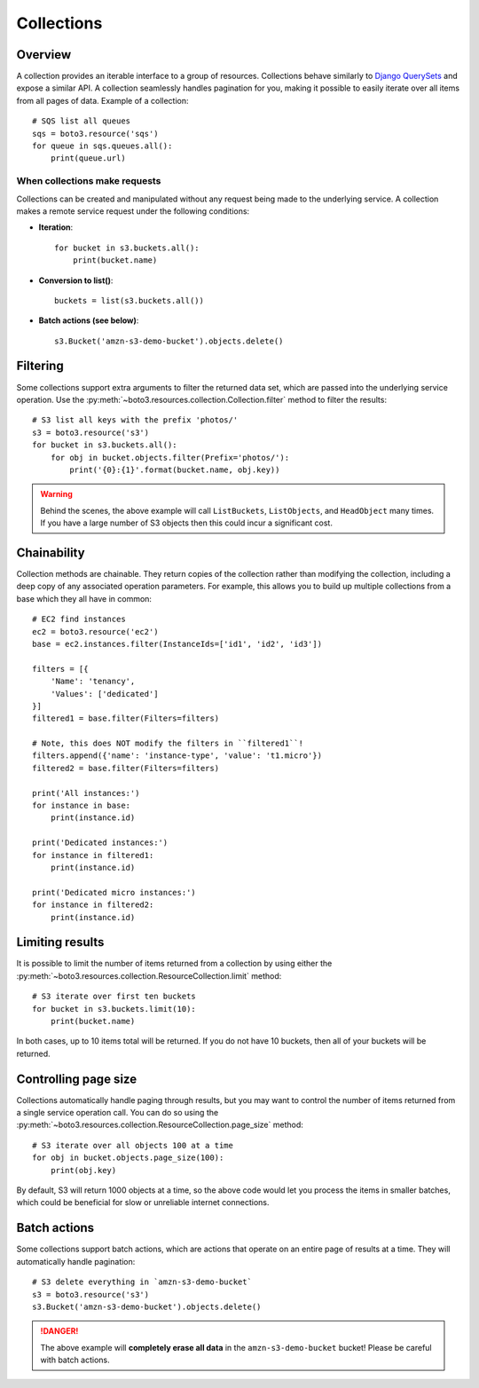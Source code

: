 .. _guide_collections:

Collections
===========

Overview
--------
A collection provides an iterable interface to a group of resources.
Collections behave similarly to
`Django QuerySets <https://docs.djangoproject.com/en/4.2/ref/models/querysets/>`_
and expose a similar API. A collection seamlessly handles pagination for
you, making it possible to easily iterate over all items from all pages of
data. Example of a collection::

    # SQS list all queues
    sqs = boto3.resource('sqs')
    for queue in sqs.queues.all():
        print(queue.url)

When collections make requests
~~~~~~~~~~~~~~~~~~~~~~~~~~~~~~
Collections can be created and manipulated without any request being made
to the underlying service. A collection makes a remote service request under
the following conditions:

* **Iteration**::

      for bucket in s3.buckets.all():
          print(bucket.name)

* **Conversion to list()**::

      buckets = list(s3.buckets.all())

* **Batch actions (see below)**::

      s3.Bucket('amzn-s3-demo-bucket').objects.delete()

Filtering
---------
Some collections support extra arguments to filter the returned data set,
which are passed into the underlying service operation. Use the
:py:meth:`~boto3.resources.collection.Collection.filter` method to filter
the results::

    # S3 list all keys with the prefix 'photos/'
    s3 = boto3.resource('s3')
    for bucket in s3.buckets.all():
        for obj in bucket.objects.filter(Prefix='photos/'):
            print('{0}:{1}'.format(bucket.name, obj.key))

.. warning::

   Behind the scenes, the above example will call ``ListBuckets``,
   ``ListObjects``, and ``HeadObject`` many times. If you have a large
   number of S3 objects then this could incur a significant cost.

Chainability
------------
Collection methods are chainable. They return copies of the collection
rather than modifying the collection, including a deep copy of any
associated operation parameters. For example, this allows you
to build up multiple collections from a base which they all have
in common::

    # EC2 find instances
    ec2 = boto3.resource('ec2')
    base = ec2.instances.filter(InstanceIds=['id1', 'id2', 'id3'])

    filters = [{
        'Name': 'tenancy',
        'Values': ['dedicated']
    }]
    filtered1 = base.filter(Filters=filters)

    # Note, this does NOT modify the filters in ``filtered1``!
    filters.append({'name': 'instance-type', 'value': 't1.micro'})
    filtered2 = base.filter(Filters=filters)

    print('All instances:')
    for instance in base:
        print(instance.id)

    print('Dedicated instances:')
    for instance in filtered1:
        print(instance.id)

    print('Dedicated micro instances:')
    for instance in filtered2:
        print(instance.id)

Limiting results
----------------
It is possible to limit the number of items returned from a collection
by using either the
:py:meth:`~boto3.resources.collection.ResourceCollection.limit` method::

    # S3 iterate over first ten buckets
    for bucket in s3.buckets.limit(10):
        print(bucket.name)

In both cases, up to 10 items total will be returned. If you do not
have 10 buckets, then all of your buckets will be returned.

Controlling page size
---------------------
Collections automatically handle paging through results, but you may want
to control the number of items returned from a single service operation
call. You can do so using the
:py:meth:`~boto3.resources.collection.ResourceCollection.page_size` method::

    # S3 iterate over all objects 100 at a time
    for obj in bucket.objects.page_size(100):
        print(obj.key)


By default, S3 will return 1000 objects at a time, so the above code
would let you process the items in smaller batches, which could be
beneficial for slow or unreliable internet connections.

Batch actions
-------------
Some collections support batch actions, which are actions that operate
on an entire page of results at a time. They will automatically handle
pagination::

    # S3 delete everything in `amzn-s3-demo-bucket`
    s3 = boto3.resource('s3')
    s3.Bucket('amzn-s3-demo-bucket').objects.delete()

.. danger::

   The above example will **completely erase all data** in the
   ``amzn-s3-demo-bucket`` bucket! Please be careful with batch actions.
